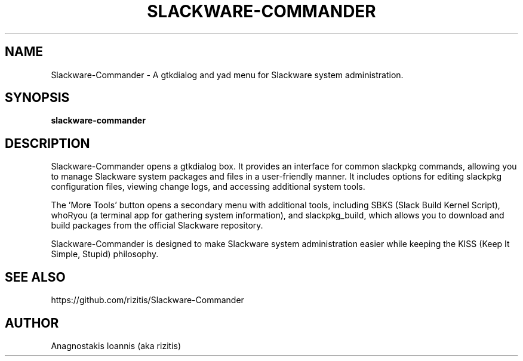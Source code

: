 .\" Man page for Slackware-Commander
.\" Created by Anagnostakis Ioannis (aka rizitis)
.TH SLACKWARE-COMMANDER 1 "April 2024" "2.0.4" "Slackware-Commander"
.SH NAME
Slackware-Commander \- A gtkdialog and yad menu for Slackware system administration.
.SH SYNOPSIS
.B slackware-commander
.SH DESCRIPTION
Slackware-Commander opens a gtkdialog box. It provides an interface for common slackpkg commands, allowing you to manage Slackware system packages and files in a user-friendly manner. It includes options for editing slackpkg configuration files, viewing change logs, and accessing additional system tools.

The 'More Tools' button opens a secondary menu with additional tools, including SBKS (Slack Build Kernel Script), whoRyou (a terminal app for gathering system information), and slackpkg_build, which allows you to download and build packages from the official Slackware repository.

Slackware-Commander is designed to make Slackware system administration easier while keeping the KISS (Keep It Simple, Stupid) philosophy.

.SH SEE ALSO
https://github.com/rizitis/Slackware-Commander
.SH AUTHOR
Anagnostakis Ioannis (aka rizitis)
